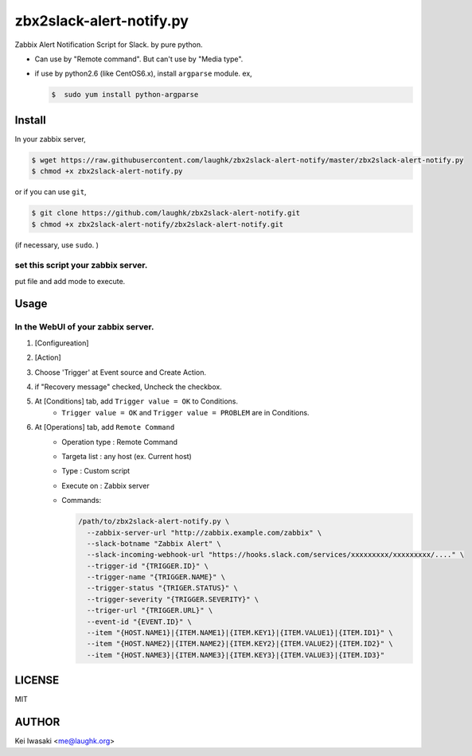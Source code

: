 zbx2slack-alert-notify.py
================================

Zabbix Alert Notification Script for Slack. by pure python.

- Can use by "Remote command". But can't use by "Media type".
- if use by python2.6 (like CentOS6.x), install ``argparse`` module.  ex, 

  .. sourcecode:: sh

     $  sudo yum install python-argparse


Install
-----------------------

In your zabbix server,

.. sourcecode:: sh

    $ wget https://raw.githubusercontent.com/laughk/zbx2slack-alert-notify/master/zbx2slack-alert-notify.py
    $ chmod +x zbx2slack-alert-notify.py

or if you can use ``git``,

.. sourcecode:: sh

    $ git clone https://github.com/laughk/zbx2slack-alert-notify.git
    $ chmod +x zbx2slack-alert-notify/zbx2slack-alert-notify.git


(if necessary, use ``sudo``. )


set this script your zabbix server.
~~~~~~~~~~~~~~~~~~~~~~~~~~~~~~~~~~~~~~~~~

put file and add mode to execute.


Usage
-----------------------


In the WebUI of your zabbix server.
~~~~~~~~~~~~~~~~~~~~~~~~~~~~~~~~~~~~~

1. [Configureation]
2. [Action]
3. Choose 'Trigger' at Event source and Create Action.
4. if "Recovery message" checked, Uncheck the checkbox.
5. At [Conditions] tab, add ``Trigger value = OK`` to Conditions.
    - ``Trigger value = OK`` and ``Trigger value = PROBLEM`` are in Conditions.
6. At [Operations] tab, add ``Remote Command``
    - Operation type : Remote Command
    - Targeta list   : any host (ex. Current host)
    - Type           : Custom script
    - Execute on     : Zabbix server
    - Commands:

      .. sourcecode:: sh

        /path/to/zbx2slack-alert-notify.py \
          --zabbix-server-url "http://zabbix.example.com/zabbix" \
          --slack-botname "Zabbix Alert" \
          --slack-incoming-webhook-url "https://hooks.slack.com/services/xxxxxxxxx/xxxxxxxxx/...." \
          --trigger-id "{TRIGGER.ID}" \
          --trigger-name "{TRIGGER.NAME}" \
          --trigger-status "{TRIGER.STATUS}" \
          --trigger-severity "{TRIGGER.SEVERITY}" \
          --triger-url "{TRIGGER.URL}" \
          --event-id "{EVENT.ID}" \
          --item "{HOST.NAME1}|{ITEM.NAME1}|{ITEM.KEY1}|{ITEM.VALUE1}|{ITEM.ID1}" \
          --item "{HOST.NAME2}|{ITEM.NAME2}|{ITEM.KEY2}|{ITEM.VALUE2}|{ITEM.ID2}" \
          --item "{HOST.NAME3}|{ITEM.NAME3}|{ITEM.KEY3}|{ITEM.VALUE3}|{ITEM.ID3}"


LICENSE
------------------------

MIT


AUTHOR
------------------------
Kei Iwasaki <me@laughk.org>

